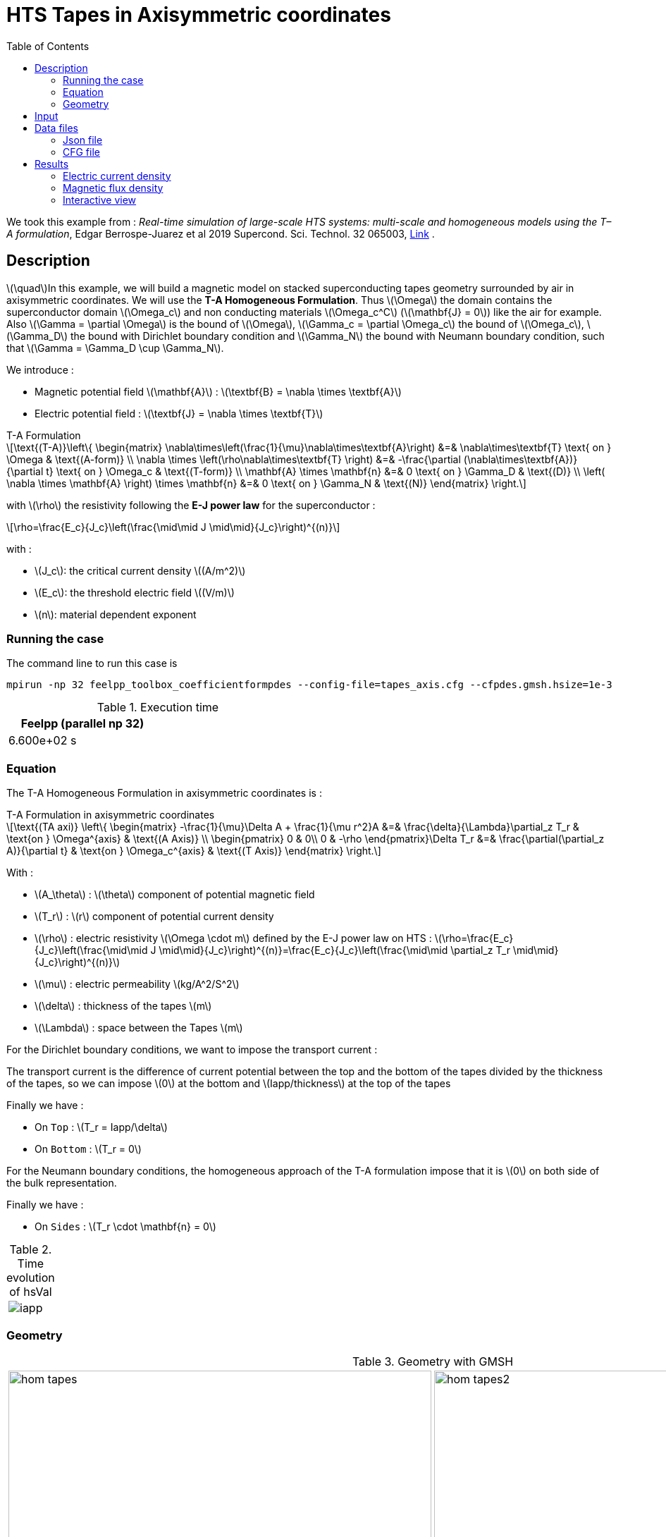 :page-plotly: true
:page-vtkjs: true
= HTS Tapes in Axisymmetric coordinates
:page-tags: tape
:page-illustration: Examples/tapes_TA_axi_B_2.png
:description: Axisymmetric magnetic transient model using T-A Homogeneous Formulation and E-J power law
:stem: latexmath
:toc: left



:uri-data: https://github.com/feelpp/feelpp-hts/blob/master/src/cases
:uri-data-edit: https://github.com/feelpp/feelpp-hts/edit/master/src/cases

We took this example from : [[juarez]] __Real-time simulation of large-scale HTS systems: multi-scale and homogeneous models using the T–A formulation__, Edgar Berrospe-Juarez et al 2019 Supercond. Sci. Technol. 32 065003, https://www.htsmodelling.com/?page_id=748#TA_multi_scale[Link] .

== Description
stem:[\quad]In this example, we will build a magnetic model on stacked superconducting tapes geometry surrounded by air in axisymmetric coordinates. We will use the *T-A Homogeneous Formulation*.
Thus stem:[\Omega] the domain contains the superconductor domain stem:[\Omega_c] and non conducting materials stem:[\Omega_c^C] (stem:[\mathbf{J} = 0]) like the air for example. Also stem:[\Gamma = \partial \Omega] is the bound of stem:[\Omega], stem:[\Gamma_c = \partial \Omega_c] the bound of stem:[\Omega_c], stem:[\Gamma_D] the bound with Dirichlet boundary condition and stem:[\Gamma_N] the bound with Neumann boundary condition, such that stem:[\Gamma = \Gamma_D \cup \Gamma_N].

We introduce : 

* Magnetic potential field stem:[\mathbf{A}] : stem:[\textbf{B} = \nabla \times \textbf{A}]

* Electric potential field : stem:[\textbf{J} = \nabla \times \textbf{T}]

[example,caption="",title="T-A Formulation"]
[[ta_formulation]]
====
[stem]
++++
\text{(T-A)}\left\{ \begin{matrix}
	\nabla\times\left(\frac{1}{\mu}\nabla\times\textbf{A}\right) &=& \nabla\times\textbf{T} \text{ on } \Omega & \text{(A-form)} \\
	\nabla \times \left(\rho\nabla\times\textbf{T} \right) &=& -\frac{\partial (\nabla\times\textbf{A})}{\partial t} \text{ on } \Omega_c & \text{(T-form)} \\
	\mathbf{A} \times \mathbf{n} &=& 0 \text{ on } \Gamma_D & \text{(D)} \\
	\left( \nabla \times \mathbf{A} \right) \times \mathbf{n} &=& 0 \text{ on } \Gamma_N & \text{(N)}
\end{matrix} \right.
++++


with stem:[\rho] the resistivity following the *E-J power law* for the superconductor :
[stem]
++++
\rho=\frac{E_c}{J_c}\left(\frac{\mid\mid J \mid\mid}{J_c}\right)^{(n)}
++++

with :

* stem:[J_c]: the critical current density stem:[(A/m^2)]

* stem:[E_c]: the threshold electric field stem:[(V/m)]

* stem:[n]: material dependent exponent

====


=== Running the case

The command line to run this case is

[[command-line]]
[source,mpirun]
----
mpirun -np 32 feelpp_toolbox_coefficientformpdes --config-file=tapes_axis.cfg --cfpdes.gmsh.hsize=1e-3
----

// ++++
// <button class="btn" data-clipboard-target="#command-line">
// Copy command line to clipboard
// </button>
// ++++

.Execution time
[width="50%",options="header,footer"]
|====================
| Feelpp (parallel np 32) | 
| 6.600e+02 s |  
|====================

=== Equation 

The  T-A Homogeneous Formulation in axisymmetric coordinates is :

[example,caption="",title="T-A Formulation in axisymmetric coordinates"]
====
[stem]
++++
\text{(TA axi)}
\left\{ \begin{matrix}
    -\frac{1}{\mu}\Delta A  + \frac{1}{\mu r^2}A &=& \frac{\delta}{\Lambda}\partial_z T_r  & \text{on } \Omega^{axis} & \text{(A Axis)} \\
    \begin{pmatrix}
0 & 0\\
0 & -\rho
\end{pmatrix}\Delta T_r &=& \frac{\partial(\partial_z A)}{\partial t} & \text{on } \Omega_c^{axis} & \text{(T Axis)}
\end{matrix} \right.
++++

With : 

* stem:[A_\theta] : stem:[\theta] component of potential magnetic field

* stem:[T_r] : stem:[r] component of potential current density

* stem:[\rho] : electric resistivity stem:[\Omega \cdot m] defined by the E-J power law on HTS :
stem:[\rho=\frac{E_c}{J_c}\left(\frac{\mid\mid J \mid\mid}{J_c}\right)^{(n)}=\frac{E_c}{J_c}\left(\frac{\mid\mid \partial_z T_r \mid\mid}{J_c}\right)^{(n)}]

* stem:[\mu] : electric permeability stem:[kg/A^2/S^2]

* stem:[\delta] : thickness of the tapes stem:[m]

* stem:[\Lambda] : space between the Tapes stem:[m]
====


For the Dirichlet boundary conditions, we want to impose the transport current :

The transport current is the difference of current potential between the top and the bottom of the tapes divided by the thickness of the tapes, so we can impose stem:[0] at the bottom and stem:[Iapp/thickness] at the top of the tapes

Finally we have :

* On `Top` : stem:[T_r = Iapp/\delta]
* On `Bottom` : stem:[T_r = 0]

For the Neumann boundary conditions, the homogeneous approach of the T-A formulation impose that it is stem:[0] on both side of the bulk representation.


Finally we have :

* On `Sides` : stem:[T_r \cdot \mathbf{n} = 0]

.Time evolution of hsVal
|====
|image:Tapes/T-A-Formulation/cfpdes_axis/iapp.png[]
|====

=== Geometry

.Geometry with GMSH
[cols="a,a"]
|===
|image::Tapes/T-A-Formulation/cfpdes_axis/hom_tapes.png[,width=600]
|image::Tapes/T-A-Formulation/cfpdes_axis/hom_tapes2.png[,width=600]
|===


.Mesh with GMSH
|====
|image:Tapes/T-A-Formulation/cfpdes_axis/hom_tapesmesh.png[,width=600]
|====

== Input

.Parameter table

[width="100%",options="header,footer"]
|====================
| Notation | Description  | Value  | Unit  | Note
5+s|Paramètres globale
| stem:[t] | times |  | s |
| stem:[timestep] | time step | 2e-4 | s |
| stem:[tf] | final time | 15 | s |
|stem:[A] | magnetic potential field | |stem:[T m] |
|stem:[T] | electric potential field | |stem:[A/m] |
| stem:[thickness_{tape}] | tapes width | stem:[1e-6] | stem:[m] |
| stem:[thickness_{cell}] | space between the tapes | stem:[250e-6] | stem:[m] |
| stem:[height] | tapes height | stem:[12e-3] | stem:[m] |
| stem:[f] | frequency | stem:[50] | stem:[Hz] |
| stem:[Imax] | maximal current | stem:[300] | stem:[A] |
| stem:[Iapp] | applied current | stem:[0.5*Imax*sin(2*\pi*f*t)] | stem:[A] |

5+s|Air
| stem:[\mu=\mu_0] | magnetic permeability of vacuum | stem:[4\pi.10^{-7}] | stem:[kg \, m / A^2 / S^2] |

5+s|Cylinder
| stem:[\mu=\mu_0] | magnetic permeability of vacuum | stem:[4\pi.10^{-7}] | stem:[kg \, m / A^2 / S^2] |
| stem:[J_c] | critical current density | stem:[3.10^8] | stem:[A/m^2] |
| stem:[E_c] | threshold electric field | stem:[10^{-4}] |stem:[V/m] |
| stem:[n] | material dependent exponent | stem:[20] | |
| stem:[\rho] | electrical resistivity (described by the stem:[E-J] power law) | stem:[\frac{e_c}{j_c}\left(\frac{\mid\mid \partial_z T_r \mid\mid}{j_c}\right)^{(n)}] | stem:[\Omega\cdot m] |


|====================

== Data files

The case data files are available in Github link:{uri-data}/Tapes/T-A-Formulation/cfpdes_axis_hom[here]

* link:{uri-data}/Tapes/T-A-Formulation/cfpdes_axis_hom/tapes_axis.cfg[CFG file] - [link:{uri-data-edit}/Tapes/T-A-Formulation/cfpdes_axis_hom/tapes_axis.cfg[Edit the file]]
* link:{uri-data}/Tapes/T-A-Formulation/cfpdes_axis_hom/tapes_axis.json[JSON file] - [link:{uri-data-edit}/Tapes/T-A-Formulation/cfpdes_axis_hom/tapes_axis.json[Edit the file]]


=== Json file

==== Mesh

This section of the Model JSON file setup the mesh.

//.Example of Materials section
[source,json]
----
"Meshes":
    {
        "cfpdes":
        {
            "Import":
            {
                "filename":"$cfgdir/tapes.geo",<1>
                "hsize":0.0006<2>
            }
        }
    },
----
<1> the geometric file
<2> mesh size

==== Materials

This section of the Model JSON file defines material properties linking the Physical Entities in the mesh data structures to these properties.

//.Example of Materials section
[source,json]
----
"Materials":
    {
        "Conductor":<1>
        {
            "markers":["Bulks"],<1>
            
            "rhoHTS":"ec/Jc0*((abs(current_grad_T_rt_1)/Jc0)^(n)):ec:Jc0:n:current_grad_T_rt_1",<2>

            "J":"current_grad_T_1*(thickness_tape/thickness_cell):thickness_tape:thickness_cell:current_grad_T_1"
        },
        "Air":<1>
        {
	        "markers":["Air","Spherical_shell"]<1>
        }
    },
----
<1> gives the name of the physical entity (here `Physical Surface`) associated to the Material.
<2> stem:[\rho]  is defined by the E-J power law

==== Models

This section of the Model JSON file defines material properties linking the Physical Entities in the mesh data structures to these properties.

//.Example of Materials section
[source,json]
----
"Models":<1>
    {
        "cfpdes":{
            "equations":["magnetic","current"]<2>
        },
        "magnetic":{<3>
            "common":{
                "setup":{
                    "unknown":
                    {
                        "basis":"Pch1",<4>
                        "name":"A",<5>
                        "symbol":"A"<6>
                    }
                }
            },
            "models":[<7>
                {<8>
                "name":"magnetic_Conductor",
                "materials":"Conductor",<9>
                "setup":{
                    "coefficients":{<10>
                        "c":"x/mu:x:mu",
                        "a":"1/mu/x:mu:x",
                        "f":"x*materials_Conductor_J:x:materials_Conductor_J"
                    }
                }
            },{<8>
                "name":"magnetic_Air",
                "materials":"Air",<9>
                "setup":{
                    "coefficients":{<10>
                        "c":"x/mu:x:mu",
                        "a":"1/mu/x:mu:x"
                    }
                }
            }]
        },
        "current":{<3>
            "common":{
                "setup":{
                    "unknown":
                    {
                        "basis":"Pch1",<4>
                        "name":"T",<5>
                        "symbol":"T"<6>
                    }
                }
            },
            "models":[<7>
                {<8>
                "name":"current_Conductor",
                "materials":"Conductor",<9>
                "setup":{
                    "coefficients":{<10>
                        "c":"{0,0,0,x*materials_Conductor_rhoHTS}:x:materials_Conductor_rhoHTS",
                        "f":"(magnetic_grad_A_1-magnetic_grad_A_previous_1)*x/timestep
                                :x:magnetic_grad_A_1:magnetic_grad_A_previous_1:timestep"
                    }
                }
            }]
        }
    },
----
<1> start section `Models` defined by the toolbox to define the main configuration and particularly the set of equations to be solved
<2> set of equations to be solved
<3> toolbox keyword that allows identifying the kind of model
<4> equation unknown's basis
<5> equation unknown's name
<6> equation unknown's symbol
<7> models for the different materials
<8> start JSON object of first model
<9> list of materials associated to the model
<10> CFPDES coefficients




==== Boundary Conditions

This section of the Model JSON file defines the boundary conditions.

[source,json]
----
"BoundaryConditions":
    {
        "current":<1>
        {
            "Dirichlet":<2>
            {
                "Top":<3>
                {
                    "expr":"Iapp/thickness_tape:thickness_tape:Iapp"
                },
                "Bottom":<3>
                {
                    "expr":"0"
                }
            },
            "Neumann":<2>
            {
                "Sides":<3>
                {
                    "expr":0
                }
            }
        },
        "magnetic": <1>
        {
            "Dirichlet": <2>
            {
                "magdir":
                {
                    "markers":["Symmetry_line","Exterior_boundary"], <3>
                    "expr":"0"
                }
            }
        }
    },
----
<1> the field name of the toolbox to which the boundary condition is associated
<2> the type of boundary condition to apply, here `Dirichlet` or `Neumann`
<3> the physical entity (associated to the mesh) to which the condition is applied


==== Post Process
[source,json]
----
"PostProcess":
    {
        "use-model-name":1,
        "cfpdes":<1>
        {
            "Exports":<2>
            {
                "fields":["Atheta"],<3>
                "expr":<4>
                {
                    "B":<5>
                    {
                        "expr":"{-magnetic_grad_Atheta_1,magnetic_grad_Atheta_0+magnetic_Atheta/x}
                                    :magnetic_grad_Atheta_0:magnetic_grad_Atheta_1:magnetic_Atheta:x",
                        "representation":["element"]
                    },
                    "Jphi":<6>
                    {
                        "expr":"current_grad_T_rt_1:current_grad_T_rt_1",
                        "markers":["Bulks"]<7>
                    }
                }
            }
        }
    }
}
----
<1> the field name of the toolbox to which the post-processing is associated
<2> the `Exports` identifies the toolbox fields that have to be exported for visualisation
<3> the list of fields to be exported
<4> the list of expressions assiocated to the fields to be exported
<5> `B` is for the magnetic flux density
<6> `Jphi` is for the current density
<7> the physical entity (associated to the mesh) to which the expression is applied

=== CFG file

The Model CFG (`.cfg`) files allow to pass command line options to {feelpp} applications. In particular, it allows to  define the solution strategy and configure the linear/non-linear algebraic solvers.

The Cfg file used is
----
directory=feelpp-hts/tapes/cfpdes_axis_homogeneous<1>

case.dimension=2<2>

[cfpdes]<3>
filename=$cfgdir/tapes_axis.json<4>

verbose_solvertimer=1<5>
solver=Newton<6>

pc-type=lu
ksp-type=preonly

ksp-monitor=1<7>
snes-monitor=1<8>
snes-maxit=500<9>

solver.nonlinear.apply-dof-elimination-on-initial-guess=0

[cfpdes.magnetic]<10>
bdf.order=1<11>

[ts]<12>
time-initial=0<13>
time-step=0.0002<14>
time-final=0.02<15>
restart.at-last-save=true<16>
----
<1> the directory where the results are exported
<2>	the dimension of the application, by default 3D
<3> toolbox prefix
<4> the associated Json file
<5> information on solver time
<6> the non-linear solver
<7> ksp-monitor
<8> snes-monitor
<9> maximum number of iteration
<10> cfpdes.magnetic
<11> cfpdes.magnetic order
<12> time setup
<13> time initial
<14> time step
<15> time final
<16> restart at last save


== Results

// The results that we obtain with this formulation with *Feelpp* are compared to the results of the article *Real-time simulation of large-scale HTS systems : multi-scale and homogeneous models using the T-A formulation*  where the software *Comsol* is used.


=== Electric current density

// The electric current density stem:[j_\theta] is defined by :

// [stem]
// ++++
//     j_\theta=\frac{\partial T}{\partial z}
// ++++

video::4k0RAQOwvwM[youtube, title="Electric current density stem:[J (A/m^2)]", width=720, height=400]

We compare the distribution of the electric current density on the Oz axis between the tapes at the instant stem:[t=0.005s] with *Feelpp* and *Comsol*.

[plotly,https://gist.githubusercontent.com/jermuzet/9d28260009a98ca5d2d90b285df1779c/raw/a1ec4f6c937cdeab0b98a0d8745cb6d4fa69dd55/Tapes_TAform_axi_J.csv]
....
// global d
const data = [{
  name: 'Feel++',
  type: 'scatter',
  x: d.map(i => i['z']),
  y: d.map(i => i['Feel++']),
  showlegend: true,
  line: {color: '#2E64FE'}
},
{
  name: 'Comsol',
  type: 'scatter',
  x: d.map(i => i['z']),
  y: d.map(i => i['Comsol']),
  showlegend: true,
  line: {color: '#FF8000'}
}]
const layout = {
  title: 'Current Density',
  xaxis: {title: 'z (m)'},
  yaxis: {title: 'J/Jc'}
}
....
// ++++
// <div id="myDiv3"></div>
//     <script type="text/javascript">

//     function makeplot3() {

//         Plotly.d3.csv("https://gist.githubusercontent.com/jermuzet/5314f37c7fb3caad25edc7ba68b699d3/raw/43c3d1267f572e5aa9880682a4a79ed4aa5c9043/cfpdetahom_Oz2.csv", function(file1) {
//             Plotly.d3.csv("https://gist.githubusercontent.com/jermuzet/16ccc5ac4a93995a00ae2f38f65f9072/raw/d6f124fbfc0c3eaaecef8f945224c374bb5e46d1/comsoltahom_J.csv", function(file2) {
//                 processData3(file1,file2);});
//         });
//     };
    


//     function processData3(file1,file2) {
//         console.log(file1);
//         var x1 = [], y = [], x2 =[], z=[], standard_deviation = [];

//         for (var i=0; i<file1.length; i++) {
//             row1 = file1[i];
//             x1.push( row1['Points:1'] );
//             y.push( row1['cfpdes.expr.Jz']);
//         }
//         for (var i=0; i<file2.length; i++) {
//             row2 = file2[i];
//             x2.push( row2['z'] );
//             z.push( row2['J']);
//         }

//         console.log( 'X1',x1, 'SD',standard_deviation );
//         console.log( 'Y',y, 'SD',standard_deviation );
//         console.log( 'X2',x2, 'SD',standard_deviation );
//         console.log( 'Z',z, 'SD',standard_deviation );
//         makePlotly3( x1, y, x2, z, standard_deviation );
//     }


//     function makePlotly3( x1, y, x2, z, standard_deviation ){
//         var plotDiv = document.getElementById("plot");
//         var traces1 = {
//             x: x1,
//             y: y,
//             name: 'Feelpp',
//             type: 'scatter'
//         };

//         var traces2 = {
//             x: x2,
//             y: z,
//             name: 'Comsol'
//         };

//         var data = [traces1, traces2];

//         Plotly.newPlot('myDiv3', data, {title: 'J_theta on the Oz axis between the tapes at t=0.005s'});
//     };

//     makeplot3();

//     </script>
// ++++
[cols="a"]
|===
^|*L2 Relative Error Norm* : stem:[9.98 \%]
|===

=== Magnetic flux density

// The magnetic flux density stem:[B] is defined by:

// [stem]
// ++++
//     B=\nabla\times A =\begin{pmatrix}-\partial_z A_\theta\\ 0\\ \frac{1}{r}\partial_r (rA_\theta)\end{pmatrix}
// ++++


video::AgSLSLyXVn4[youtube, title="Magnitude of the Magnetic flux density stem:[B (T)]", width=720, height=400]

// As such, stem:[B_r=-\partial_z A_\theta] and stem:[B_z=\frac{1}{r}\partial_r (rA_\theta)] :

// [cols="a,a"]
// |===
// |video::PasMiDU-ALI[youtube, title="r_component of the magnetic flux density stem:[B_r (T)]", width=720, height=400]
// |video::_JNWJDeDElQ[youtube, title="z_component of the magnetic flux density stem:[B_z (T)]", width=720, height=400]
// |===

We compare the distribution of the r-component of the magnetic flux density on the Oz axis between the tapes at the instant stem:[t=0.005s] with *Feelpp* and *Comsol*.

[plotly,https://gist.githubusercontent.com/jermuzet/5b8e524ec754ff3533001017cb95aeab/raw/f3d22307b582fc4f478e10e1f7a56eb2a0e1df63/Tapes_TAform_axi_B.csv]
....
// global d
const data = [{
  name: 'Feel++',
  type: 'scatter',
  x: d.map(i => i['z']),
  y: d.map(i => i['Feel++']),
  showlegend: true,
  line: {color: '#2E64FE'}
},
{
  name: 'Comsol',
  type: 'scatter',
  x: d.map(i => i['z']),
  y: d.map(i => i['Comsol']),
  showlegend: true,
  line: {color: '#FF8000'}
}]
const layout = {
  title: 'Magnetic Flux Density',
  xaxis: {title: 'z (m)'},
  yaxis: {title: 'Br (T)'}
}
....
// ++++
// <div id="myDiv"></div>
//     <script type="text/javascript">

//     function makeplot() {

//         Plotly.d3.csv("https://gist.githubusercontent.com/jermuzet/90e4c195b4812b695307bfca79286279/raw/8ed2adb752251971d7b1e1e10b50da31cb3d9572/cfpdetahom_Oz.csv", function(file1) {
//             Plotly.d3.csv("https://gist.githubusercontent.com/jermuzet/061eabea43b1f52a35a75be583e6a8d4/raw/f214909d665eab74eace1cee84a2650b3ab23f0a/comsoltahom_Br.csv", function(file2) {
//                 processData(file1,file2);});
//         });
//     };
    


//     function processData(file1,file2) {
//         console.log(file1);
//         var x1 = [], y = [], x2 =[], z=[], standard_deviation = [];

//         for (var i=0; i<file1.length; i++) {
//             row1 = file1[i];
//             x1.push( row1['Points:1'] );
//             y.push( row1['cfpdes.expr.B:0']);
//         }
//         for (var i=0; i<file2.length; i++) {
//             row2 = file2[i];
//             x2.push( row2['z'] );
//             z.push( row2['Br']);
//         }

//         console.log( 'X1',x1, 'SD',standard_deviation );
//         console.log( 'Y',y, 'SD',standard_deviation );
//         console.log( 'X2',x2, 'SD',standard_deviation );
//         console.log( 'Z',z, 'SD',standard_deviation );
//         makePlotly( x1, y, x2, z, standard_deviation );
//     }


//     function makePlotly( x1, y, x2, z, standard_deviation ){
//         var plotDiv = document.getElementById("plot");
//         var traces1 = {
//             x: x1,
//             y: y,
//             name: 'Feelpp'
//         };

//         var traces2 = {
//             x: x2,
//             y: z,
//             name: 'Comsol'
//         };

//         var data = [traces1, traces2];

//         Plotly.newPlot('myDiv', data, {title: 'B_r on the Oz axis between the tapes at t=0.005s'});
//     };

//     makeplot();

//     </script>

// ++++
[cols="a"]
|===
^|*L2 Relative Error Norm* : stem:[2.86 \%]
|===

We also compare the distribution of the z-component of the magnetic flux density on the Or axis across the tapes at the instants stem:[t=0.005s] with *Feelpp* and *Comsol*.

[plotly,https://gist.githubusercontent.com/jermuzet/9d8bcd1932d20151bf73ffc503a0e06e/raw/c269d5fdc58098fd27721243695a8e41a90b060c/Tapes_TAform_axi_Bz.csv]
....
// global d
const data = [{
  name: 'Feel++',
  type: 'scatter',
  x: d.map(i => i['x']),
  y: d.map(i => i['Feel++']),
  showlegend: true,
  line: {color: '#2E64FE'}
},
{
  name: 'Comsol',
  type: 'scatter',
  x: d.map(i => i['x']),
  y: d.map(i => i['Comsol']),
  showlegend: true,
  line: {color: '#FF8000'}
}]
const layout = {
  title: 'Current Density',
  xaxis: {title: 'r (m)'},
  yaxis: {title: 'Bz (T)'}
}
....
// ++++
// <div id="myDiv2"></div>
//     <script type="text/javascript">

//     function makeplot2() {

//         Plotly.d3.csv("https://gist.githubusercontent.com/jermuzet/c39eba67f50a91df6ab28b008cdb32ea/raw/2feb23eb8040363055e0aab821a1ad7d0bffc920/cfpdetahom_Or.csv", function(file1) {
//             Plotly.d3.csv("https://gist.githubusercontent.com/jermuzet/e839e527fb181927825e42e419b70d84/raw/c09a64a05c7bc69cb35512d28f7ff9cdd236fb1f/comsoltahom_Bz.csv", function(file2) {
//                 processData2(file1,file2);});
//         });
//     };
    


//     function processData2(file1,file2) {
//         console.log(file1);
//         var x1 = [], y = [], x2 =[], z=[], standard_deviation = [];

//         for (var i=0; i<file1.length; i++) {
//             row1 = file1[i];
//             x1.push( row1['Points:0'] );
//             y.push( row1['cfpdes.expr.B:1']);
//         }
//         for (var i=0; i<file2.length; i++) {
//             row2 = file2[i];
//             x2.push( row2['r'] );
//             z.push( row2['Bz']);
//         }

//         console.log( 'X1',x1, 'SD',standard_deviation );
//         console.log( 'Y',y, 'SD',standard_deviation );
//         console.log( 'X2',x2, 'SD',standard_deviation );
//         console.log( 'Z',z, 'SD',standard_deviation );
//         makePlotly2( x1, y, x2, z, standard_deviation );
//     }


//     function makePlotly2( x1, y, x2, z, standard_deviation ){
//         var plotDiv = document.getElementById("plot");
//         var traces1 = {
//             x: x1,
//             y: y,
//             name: 'Feelpp'
//         };

//         var traces2 = {
//             x: x2,
//             y: z,
//             name: 'Comsol'
//         };

//         var data = [traces1, traces2];

//         Plotly.newPlot('myDiv2', data, {title: 'B_z on the Or axis between the tapes at t=0.005s'});
//     };

//     makeplot2();

//     </script>

// ++++
[cols="a"]
|===
^|*L2 Relative Error Norm* : stem:[3.02 \%]
|===

=== Interactive view


[cols="a,a"]
|===
^|[vtkjs,https://girder.math.unistra.fr/api/v1/item/64ca5485b0e9570499e1cc73/download]
----
{
  "fields": [
    {
      "scene": "magfield",
      "name": "Magnetic Field B"
    },
    {
      "scene": "currden",
      "name": "Current Density J"
    },
    {
      "scene": "magpot",
      "name": "Magnetic Potential A"
    }
  ]
}
---- ^| [vtkjs,https://girder.math.unistra.fr/api/v1/item/64ca5484b0e9570499e1cc70/download]
----
{
  "fields": [
    {
      "scene": "magfield",
      "name": "Magnetic Field B"
    },
    {
      "scene": "currden",
      "name": "Current Density J"
    },
    {
      "scene": "magpot",
      "name": "Magnetic Potential A"
    }
  ]
}
----
^| stem:[t=0.005s] ^| stem:[t=0.010s]
^|[vtkjs,https://girder.math.unistra.fr/api/v1/item/64ca5484b0e9570499e1cc6d/download]
----
{
  "fields": [
    {
      "scene": "magfield",
      "name": "Magnetic Field B"
    },
    {
      "scene": "currden",
      "name": "Current Density J"
    },
    {
      "scene": "magpot",
      "name": "Magnetic Potential A"
    }
  ]
}
---- ^| [vtkjs,https://girder.math.unistra.fr/api/v1/item/64ca5484b0e9570499e1cc6a/download]
----
{
  "fields": [
    {
      "scene": "magfield",
      "name": "Magnetic Field B"
    },
    {
      "scene": "currden",
      "name": "Current Density J"
    },
    {
      "scene": "magpot",
      "name": "Magnetic Potential A"
    }
  ]
}
----
^| stem:[t=0.015s] ^| stem:[t=0.020s]
|===